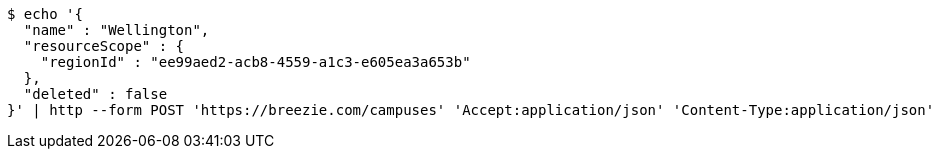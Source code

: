 [source,bash]
----
$ echo '{
  "name" : "Wellington",
  "resourceScope" : {
    "regionId" : "ee99aed2-acb8-4559-a1c3-e605ea3a653b"
  },
  "deleted" : false
}' | http --form POST 'https://breezie.com/campuses' 'Accept:application/json' 'Content-Type:application/json'
----